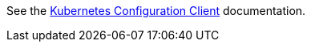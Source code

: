 See the link:https://micronaut-projects.github.io/micronaut-kubernetes/latest/guide/#config-client[Kubernetes Configuration Client^] documentation.

